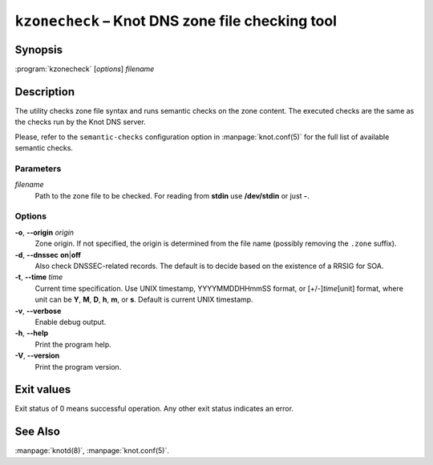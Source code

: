 .. highlight:: none

``kzonecheck`` – Knot DNS zone file checking tool
=================================================

Synopsis
--------

:program:`kzonecheck` [*options*] *filename*

Description
-----------

The utility checks zone file syntax and runs semantic checks on the zone
content. The executed checks are the same as the checks run by the Knot
DNS server.

Please, refer to the ``semantic-checks`` configuration option in
:manpage:`knot.conf(5)` for the full list of available semantic checks.

Parameters
..........

*filename*
  Path to the zone file to be checked. For reading from **stdin** use **/dev/stdin**
  or just **-**.

Options
.......

**-o**, **--origin** *origin*
  Zone origin. If not specified, the origin is determined from the file name
  (possibly removing the ``.zone`` suffix).

**-d**, **--dnssec** **on**\|\ **off**
  Also check DNSSEC-related records. The default is to decide based on the
  existence of a RRSIG for SOA.

**-t**, **--time** *time*
  Current time specification. Use UNIX timestamp, YYYYMMDDHHmmSS
  format, or [+/-]\ *time*\ [unit] format, where unit can be **Y**, **M**,
  **D**, **h**, **m**, or **s**. Default is current UNIX timestamp.

**-v**, **--verbose**
  Enable debug output.

**-h**, **--help**
  Print the program help.

**-V**, **--version**
  Print the program version.

Exit values
-----------

Exit status of 0 means successful operation. Any other exit status indicates
an error.

See Also
--------

:manpage:`knotd(8)`, :manpage:`knot.conf(5)`.
